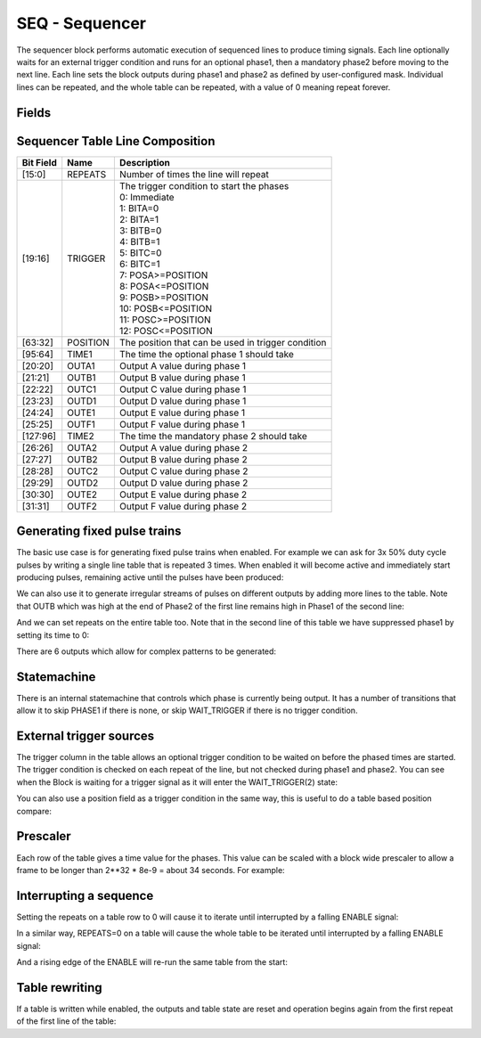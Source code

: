 SEQ - Sequencer
===============================
The sequencer block performs automatic execution of sequenced lines to produce
timing signals. Each line optionally waits for an external trigger condition and
runs for an optional phase1, then a mandatory phase2 before moving to the next
line. Each line sets the block outputs during phase1 and phase2 as defined by
user-configured mask. Individual lines can be repeated, and the whole table
can be repeated, with a value of 0 meaning repeat forever.

Fields
----------
.. block_fields:: modules/sequencer/sequencer.block.ini

Sequencer Table Line Composition
--------------------------------
========= ======== ============================================================
Bit Field Name     Description
========= ======== ============================================================
[15:0]    REPEATS  Number of times the line will repeat
[19:16]   TRIGGER  | The trigger condition to start the phases
                   | 0: Immediate
                   | 1: BITA=0
                   | 2: BITA=1
                   | 3: BITB=0
                   | 4: BITB=1
                   | 5: BITC=0
                   | 6: BITC=1
                   | 7: POSA>=POSITION
                   | 8: POSA<=POSITION
                   | 9: POSB>=POSITION
                   | 10: POSB<=POSITION
                   | 11: POSC>=POSITION
                   | 12: POSC<=POSITION
[63:32]   POSITION The position that can be used in trigger condition
[95:64]   TIME1    The time the optional phase 1 should take
[20:20]   OUTA1    Output A value during phase 1
[21:21]   OUTB1    Output B value during phase 1
[22:22]   OUTC1    Output C value during phase 1
[23:23]   OUTD1    Output D value during phase 1
[24:24]   OUTE1    Output E value during phase 1
[25:25]   OUTF1    Output F value during phase 1
[127:96]  TIME2    The time the mandatory phase 2 should take
[26:26]   OUTA2    Output A value during phase 2
[27:27]   OUTB2    Output B value during phase 2
[28:28]   OUTC2    Output C value during phase 2
[29:29]   OUTD2    Output D value during phase 2
[30:30]   OUTE2    Output E value during phase 2
[31:31]   OUTF2    Output F value during phase 2
========= ======== ============================================================

Generating fixed pulse trains
-----------------------------

The basic use case is for generating fixed pulse trains when enabled. For
example we can ask for 3x 50% duty cycle pulses by writing a single line table
that is repeated 3 times. When enabled it will become active and immediately
start producing pulses, remaining active until the pulses have been produced:

.. timing_plot::
   :path: modules/sequencer/sequencer.timing.ini
   :section: 3 evenly spaced pulses

We can also use it to generate irregular streams of pulses on different outputs
by adding more lines to the table. Note that OUTB which was high at the end
of Phase2 of the first line remains high in Phase1 of the second line:

.. timing_plot::
   :path: modules/sequencer/sequencer.timing.ini
   :section: Irregular pulses

And we can set repeats on the entire table too. Note that in the second line of
this table we have suppressed phase1 by setting its time to 0:

.. timing_plot::
   :path: modules/sequencer/sequencer.timing.ini
   :section: Table repeats

There are 6 outputs which allow for complex patterns to be generated:

.. timing_plot::
   :path: modules/sequencer/sequencer.timing.ini
   :section: Using all 6 outputs

Statemachine
------------

There is an internal statemachine that controls which phase is currently being
output. It has a number of transitions that allow it to skip PHASE1 if there is
none, or skip WAIT_TRIGGER if there is no trigger condition.

.. digraph:: pcomp_sm

    WAIT_ENABLE [label="State 0\nWAIT_ENABLE"]
    LOAD_TABLE [label="State 1\nLOAD_TABLE"]
    WAIT_TRIGGER [label="State 2\nWAIT_TRIGGER"]
    PHASE1 [label="State 3\nPHASE1"]
    PHASE2 [label="State 4\nPHASE2"]

    WAIT_ENABLE -> LOAD_TABLE [label=" TABLE load started "]
    WAIT_ENABLE -> WAIT_TRIGGER [label=" rising ENABLE and trigger not met "]
    WAIT_ENABLE -> PHASE1 [label=" rising ENABLE and trigger met "]
    WAIT_ENABLE -> PHASE2 [label=" rising ENABLE and trigger met and no phase1 "]

    LOAD_TABLE -> WAIT_ENABLE [label=" TABLE load complete "]

    WAIT_TRIGGER -> LOAD_TABLE [label=" TABLE load started "]
    WAIT_TRIGGER -> PHASE1 [label=" trigger met "]
    WAIT_TRIGGER -> PHASE2 [label=" trigger met and no phase1 "]

    PHASE1 -> LOAD_TABLE [label=" TABLE load started "]
    PHASE1 -> PHASE2 [label=" time1 elapsed "]

    PHASE2 -> LOAD_TABLE [label=" TABLE load started "]
    PHASE2 -> WAIT_TRIGGER [label=" next trigger not met "]
    PHASE2 -> PHASE1 [label=" next trigger met "]
    PHASE2 -> PHASE2 [label=" next trigger met and no phase1 "]


External trigger sources
------------------------

The trigger column in the table allows an optional trigger condition to be
waited on before the phased times are started. The trigger condition is checked
on each repeat of the line, but not checked during phase1 and phase2. You can
see when the Block is waiting for a trigger signal as it will enter the
WAIT_TRIGGER(2) state:

.. timing_plot::
   :path: modules/sequencer/sequencer.timing.ini
   :section: Waiting on bit inputs

You can also use a position field as a trigger condition in the same way, this
is useful to do a table based position compare:

.. timing_plot::
   :path: modules/sequencer/sequencer.timing.ini
   :section: Table based position compare


Prescaler
---------

Each row of the table gives a time value for the phases. This value can be
scaled with a block wide prescaler to allow a frame to be longer than
2**32 * 8e-9 = about 34 seconds. For example:

.. timing_plot::
   :path: modules/sequencer/sequencer.timing.ini
   :section: Prescaled pulses


Interrupting a sequence
-----------------------

Setting the repeats on a table row to 0 will cause it to iterate until
interrupted by a falling ENABLE signal:

.. timing_plot::
   :path: modules/sequencer/sequencer.timing.ini
   :section: Infinite repeats of a row interrupted

In a similar way, REPEATS=0 on a table will cause the whole table to be
iterated until interrupted by a falling ENABLE signal:

.. timing_plot::
   :path: modules/sequencer/sequencer.timing.ini
   :section: Infinite repeats of a table interrupted

And a rising edge of the ENABLE will re-run the same table from the start:

.. timing_plot::
   :path: modules/sequencer/sequencer.timing.ini
   :section: Restarting the same table


Table rewriting
---------------

If a table is written while enabled, the outputs and table state are reset and
operation begins again from the first repeat of the first line of the table:

.. timing_plot::
   :path: modules/sequencer/sequencer.timing.ini
   :section: Rewriting a table
